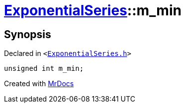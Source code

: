 [#ExponentialSeries-m_min]
= xref:ExponentialSeries.adoc[ExponentialSeries]::m&lowbar;min
:relfileprefix: ../
:mrdocs:


== Synopsis

Declared in `&lt;https://github.com/PrismLauncher/PrismLauncher/blob/develop/launcher/ExponentialSeries.h#L33[ExponentialSeries&period;h]&gt;`

[source,cpp,subs="verbatim,replacements,macros,-callouts"]
----
unsigned int m&lowbar;min;
----



[.small]#Created with https://www.mrdocs.com[MrDocs]#
